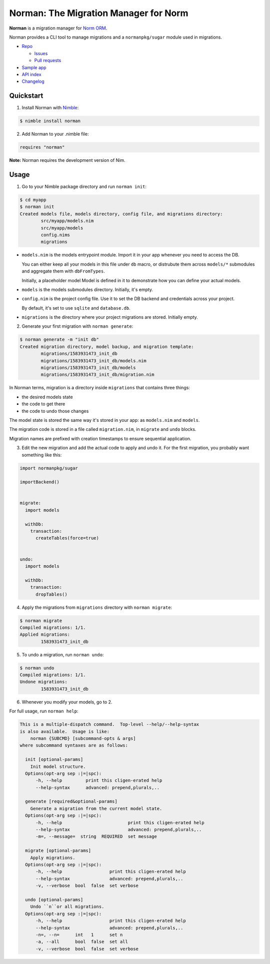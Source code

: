 **************************************
Norman: The Migration Manager for Norm
**************************************

.. image:: https://travis-ci.com/moigagoo/norman.svg?branch=develop
    :alt: Build Status
    :target: https://travis-ci.com/moigagoo/norman

.. image:: https://raw.githubusercontent.com/yglukhov/nimble-tag/master/nimble.png
    :alt: Nimble
    :target: https://nimble.directory/pkg/norman


**Norman** is a migration manager for `Norm ORM <https://moigagoo.github.io/norm/norm.html>`__.

Norman provides a CLI tool to manage migrations and a ``normanpkg/sugar`` module used in migrations.

*   `Repo <https://github.com/moigagoo/norman>`__

    -   `Issues <https://github.com/moigagoo/norman/issues>`__
    -   `Pull requests <https://github.com/moigagoo/norman/pulls>`__

*   `Sample app <https://github.com/moigagoo/norm-sample-webapp>`__
*   `API index <theindex.html>`__
*   `Changelog <https://github.com/moigagoo/norman/blob/develop/changelog.rst>`__


Quickstart
==========

1.  Install Norman with `Nimble <https://github.com/nim-lang/nimble>`_:

.. code-block::

    $ nimble install norman

2.  Add Norman to your .nimble file:

.. code-block:: nim

    requires "norman"

**Note:** Norman requires the development version of Nim.


Usage
=====

1.  Go to your Nimble package directory and run ``norman init``:

.. code-block::

    $ cd myapp
    $ norman init
    Created models file, models directory, config file, and migrations directory:
            src/myapp/models.nim
            src/myapp/models
            config.nims
            migrations

-   ``models.nim`` is the models entrypoint module. Import it in your app whenever you need to access the DB.

    You can either keep all your models in this file under ``db`` macro, or distrubute them across ``models/*`` submodules and aggregate them with ``dbFromTypes``.

    Initially, a placeholder model Model is defined in it to demonstrate how you can define your actual models.

-   ``models`` is the models submodules directory. Initially, it's empty.
-   ``config.nim`` is the project config file. Use it to set the DB backend and credentials across your project.

    By default, it's set to use ``sqlite`` and ``database.db``.

-   ``migrations`` is the directory where your project migrations are stored. Initially empty.

2.  Generate your first migration with ``norman generate``:

.. code-block::

    $ norman generate -m "init db"
    Created migration directory, model backup, and migration template:
            migrations/1583931473_init_db
            migrations/1583931473_init_db/models.nim
            migrations/1583931473_init_db/models
            migrations/1583931473_init_db/migration.nim

In Norman terms, migration is a directory inside ``migrations`` that contains three things:

-   the desired models state
-   the code to get there
-   the code to undo those changes

The model state is stored the same way it's stored in your app: as ``models.nim`` and ``models``.

The migration code is stored in a file called ``migration.nim``, in ``migrate`` and ``undo`` blocks.

Migration names are prefixed with creation timestamps to ensure sequential application.

3.  Edit the new migration and add the actual code to apply and undo it. For the first migration, you probably want something like this:

.. code-block:: nim

    import normanpkg/sugar

    importBackend()


    migrate:
      import models

      withDb:
        transaction:
          createTables(force=true)


    undo:
      import models

      withDb:
        transaction:
          dropTables()

4.  Apply the migrations from ``migrations`` directory with ``norman migrate``:

.. code-block::

    $ norman migrate
    Compiled migrations: 1/1.
    Applied migrations:
            1583931473_init_db

5.  To undo a migration, run ``norman undo``:

.. code-block::

    $ norman undo
    Compiled migrations: 1/1.
    Undone migrations:
            1583931473_init_db

6.  Whenever you modify your models, go to 2.

For full usage, run ``norman help``:

.. code-block::

    This is a multiple-dispatch command.  Top-level --help/--help-syntax
    is also available.  Usage is like:
        norman {SUBCMD} [subcommand-opts & args]
    where subcommand syntaxes are as follows:

      init [optional-params]
        Init model structure.
      Options(opt-arg sep :|=|spc):
          -h, --help         print this cligen-erated help
          --help-syntax      advanced: prepend,plurals,..

      generate [required&optional-params]
        Generate a migration from the current model state.
      Options(opt-arg sep :|=|spc):
          -h, --help                         print this cligen-erated help
          --help-syntax                      advanced: prepend,plurals,..
          -m=, --message=  string  REQUIRED  set message

      migrate [optional-params]
        Apply migrations.
      Options(opt-arg sep :|=|spc):
          -h, --help                  print this cligen-erated help
          --help-syntax               advanced: prepend,plurals,..
          -v, --verbose  bool  false  set verbose

      undo [optional-params]
        Undo ``n``or all migrations.
      Options(opt-arg sep :|=|spc):
          -h, --help                  print this cligen-erated help
          --help-syntax               advanced: prepend,plurals,..
          -n=, --n=      int   1      set n
          -a, --all      bool  false  set all
          -v, --verbose  bool  false  set verbose
